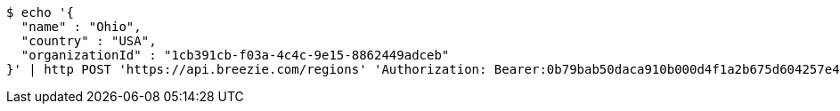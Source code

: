 [source,bash]
----
$ echo '{
  "name" : "Ohio",
  "country" : "USA",
  "organizationId" : "1cb391cb-f03a-4c4c-9e15-8862449adceb"
}' | http POST 'https://api.breezie.com/regions' 'Authorization: Bearer:0b79bab50daca910b000d4f1a2b675d604257e42' 'Accept:application/json' 'Content-Type:application/json'
----